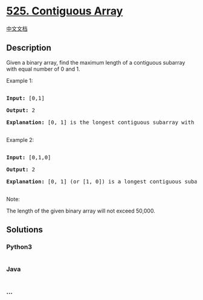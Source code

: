 * [[https://leetcode.com/problems/contiguous-array][525. Contiguous
Array]]
  :PROPERTIES:
  :CUSTOM_ID: contiguous-array
  :END:
[[./solution/0500-0599/0525.Contiguous Array/README.org][中文文档]]

** Description
   :PROPERTIES:
   :CUSTOM_ID: description
   :END:

#+begin_html
  <p>
#+end_html

Given a binary array, find the maximum length of a contiguous subarray
with equal number of 0 and 1.

#+begin_html
  </p>
#+end_html

#+begin_html
  <p>
#+end_html

Example 1:

#+begin_html
  <pre>

  <b>Input:</b> [0,1]

  <b>Output:</b> 2

  <b>Explanation:</b> [0, 1] is the longest contiguous subarray with equal number of 0 and 1.

  </pre>
#+end_html

#+begin_html
  </p>
#+end_html

#+begin_html
  <p>
#+end_html

Example 2:

#+begin_html
  <pre>

  <b>Input:</b> [0,1,0]

  <b>Output:</b> 2

  <b>Explanation:</b> [0, 1] (or [1, 0]) is a longest contiguous subarray with equal number of 0 and 1.

  </pre>
#+end_html

#+begin_html
  </p>
#+end_html

#+begin_html
  <p>
#+end_html

Note:

The length of the given binary array will not exceed 50,000.

#+begin_html
  </p>
#+end_html

** Solutions
   :PROPERTIES:
   :CUSTOM_ID: solutions
   :END:

#+begin_html
  <!-- tabs:start -->
#+end_html

*** *Python3*
    :PROPERTIES:
    :CUSTOM_ID: python3
    :END:
#+begin_src python
#+end_src

*** *Java*
    :PROPERTIES:
    :CUSTOM_ID: java
    :END:
#+begin_src java
#+end_src

*** *...*
    :PROPERTIES:
    :CUSTOM_ID: section
    :END:
#+begin_example
#+end_example

#+begin_html
  <!-- tabs:end -->
#+end_html
